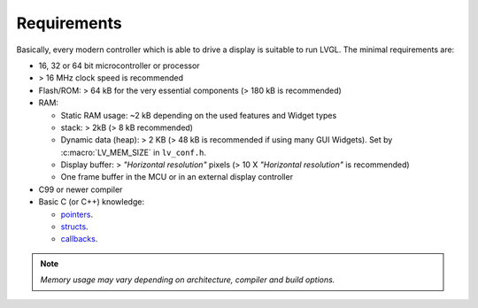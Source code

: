 .. _requirements:

============
Requirements
============

Basically, every modern controller which is able to drive a display is suitable to
run LVGL.  The minimal requirements are:

* 16, 32 or 64 bit microcontroller or processor
* > 16 MHz clock speed is recommended
* Flash/ROM: > 64 kB for the very essential components (> 180 kB is recommended)
* RAM:

  * Static RAM usage: ~2 kB depending on the used features and Widget types
  * stack: > 2kB (> 8 kB recommended)
  * Dynamic data (heap): > 2 KB (> 48 kB is recommended if using many GUI Widgets).
    Set by :c:macro:`LV_MEM_SIZE` in ``lv_conf.h``.
  * Display buffer:  > *"Horizontal resolution"* pixels (> 10 X *"Horizontal resolution"* is recommended)
  * One frame buffer in the MCU or in an external display controller

* C99 or newer compiler
* Basic C (or C++) knowledge:

  * `pointers <https://www.tutorialspoint.com/cprogramming/c_pointers.htm>`__.
  * `structs <https://www.tutorialspoint.com/cprogramming/c_structures.htm>`__.
  * `callbacks <https://www.geeksforgeeks.org/callbacks-in-c/>`__.

.. note::
    *Memory usage may vary depending on architecture, compiler and build options.*

